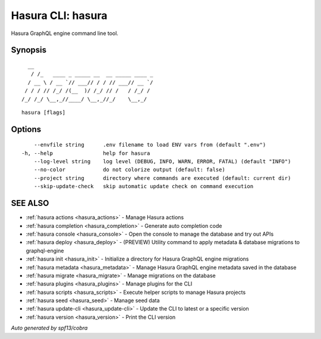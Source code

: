 .. meta::
   :description: Hasura GraphQL engine command line tool using the Hasura CLI
   :keywords: hasura, docs, CLI

.. _hasura:

Hasura CLI: hasura
------------------

Hasura GraphQL engine command line tool.

Synopsis
~~~~~~~~

::

    __
     / /_   ____ _ _____ __  __ _____ ____ _
    / __ \ / __ `// ___// / / // ___// __ `/
   / / / // /_/ /(__  )/ /_/ // /   / /_/ /
  /_/ /_/ \__,_//____/ \__,_//_/    \__,_/



::

  hasura [flags]

Options
~~~~~~~

::

      --envfile string      .env filename to load ENV vars from (default ".env")
  -h, --help                help for hasura
      --log-level string    log level (DEBUG, INFO, WARN, ERROR, FATAL) (default "INFO")
      --no-color            do not colorize output (default: false)
      --project string      directory where commands are executed (default: current dir)
      --skip-update-check   skip automatic update check on command execution

SEE ALSO
~~~~~~~~

* :ref:`hasura actions <hasura_actions>` 	 - Manage Hasura actions
* :ref:`hasura completion <hasura_completion>` 	 - Generate auto completion code
* :ref:`hasura console <hasura_console>` 	 - Open the console to manage the database and try out APIs
* :ref:`hasura deploy <hasura_deploy>` 	 - (PREVIEW) Utility command to apply metadata & database migrations to graphql-engine
* :ref:`hasura init <hasura_init>` 	 - Initialize a directory for Hasura GraphQL engine migrations
* :ref:`hasura metadata <hasura_metadata>` 	 - Manage Hasura GraphQL engine metadata saved in the database
* :ref:`hasura migrate <hasura_migrate>` 	 - Manage migrations on the database
* :ref:`hasura plugins <hasura_plugins>` 	 - Manage plugins for the CLI
* :ref:`hasura scripts <hasura_scripts>` 	 - Execute helper scripts to manage Hasura projects
* :ref:`hasura seed <hasura_seed>` 	 - Manage seed data
* :ref:`hasura update-cli <hasura_update-cli>` 	 - Update the CLI to latest or a specific version
* :ref:`hasura version <hasura_version>` 	 - Print the CLI version

*Auto generated by spf13/cobra*

